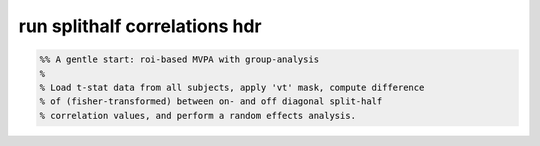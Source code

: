 .. run_splithalf_correlations_hdr

run splithalf correlations hdr
==============================
.. code-block:: matlab

    %% A gentle start: roi-based MVPA with group-analysis
    %
    % Load t-stat data from all subjects, apply 'vt' mask, compute difference
    % of (fisher-transformed) between on- and off diagonal split-half
    % correlation values, and perform a random effects analysis.